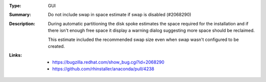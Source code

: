 :Type: GUI
:Summary: Do not include swap in space estimate if swap is disabled (#2068290)

:Description:
   During automatic partitioning the disk spoke estimates the space required for the installation
   and if there isn't enough free space it display a warning dialog suggesting more space should
   be reclaimed.

   This estimate included the recommended swap size even when swap wasn't configured to be created.

:Links:
    - https://bugzilla.redhat.com/show_bug.cgi?id=2068290
    - https://github.com/rhinstaller/anaconda/pull/4238
